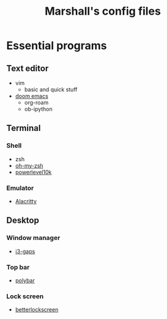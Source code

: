 #+title: Marshall's config files
#+options: toc:nil

* Essential programs
** Text editor
- vim
  - basic and quick stuff
- [[https://github.com/hlissner/doom-emacs][doom emacs]]
  - org-roam
  - ob-ipython
** Terminal
*** Shell
- zsh
- [[https://ohmyz.sh/][oh-my-zsh]]
- [[https://github.com/romkatv/powerlevel10k][powerlevel10k]]
*** Emulator
- [[https://github.com/alacritty/alacritty][Alacritty]]
** Desktop
*** Window manager
- [[https://github.com/Airblader/i3][i3-gaps]]
*** Top bar
- [[https://polybar.github.io/][polybar]]
*** Lock screen
- [[https://github.com/betterlockscreen/betterlockscreen][betterlockscreen]]
